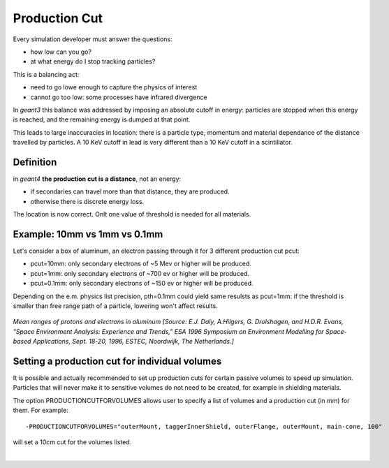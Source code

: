 .. _productionThreshold:

Production Cut
--------------

Every simulation developer must answer the questions:

- how low can you go?
- at what energy do I stop tracking particles?

This is a balancing act:

- need to go lowe enough to capture the physics of interest
- cannot go too low: some processes have infrared divergence

In *geant3* this balance was addressed by imposing an absolute cutoff in energy: particles are
stopped when this energy is reached, and the remaining energy is dumped at that point.

This leads to large inaccuracies in location: there is a particle type, momentum and material dependance of
the distance travelled by particles. A 10 KeV cutoff in lead is very different than a 10 KeV cutoff
in a scintillator.

Definition
==========

in *geant4* **the production cut is a distance**, not an energy:

- if secondaries can travel more than that distance, they are produced.
- otherwise there is discrete energy loss.

The location is now correct. Onlt one value of threshold is needed for all materials.

Example: 10mm vs 1mm vs 0.1mm
=============================

Let's consider a box of aluminum, an electron passing through it for 3 different production cut pcut:

- pcut=10mm: only secondary electrons of ~5 Mev or higher will be produced.
- pcut=1mm: only secondary electrons of ~700 ev or higher will be produced.
- pcut=0.1mm: only secondary electrons of ~150 ev or higher will be produced.

Depending on the e.m. physics list precision, pth=0.1mm could yield same resulsts as pcut=1mm:
if the threshold is smaller than free range path of a particle, lowering won't affect results.

.. figure:: prodThreshold.png
	:width: 90%
	:align: center

*Mean ranges of protons and electrons in aluminum [Source: E.J. Daly, A.Hilgers, G. Drolshagen, and H.D.R. Evans, "Space Environment Analysis: Experience and Trends,"
ESA 1996 Symposium on Environment Modelling for Space-based Applications, Sept. 18-20, 1996, ESTEC, Noordwijk, The Netherlands.]*


Setting a production cut for individual volumes
===============================================

It is possible and actually recommended to set up production cuts for certain passive volumes to speed up simulation.
Particles that will never make it to sensitive volumes do not need to be created, for example in shielding materials.

The option PRODUCTIONCUTFORVOLUMES allows user to specify a list of volumes and a production cut (in mm) for them. For example::

 -PRODUCTIONCUTFORVOLUMES="outerMount, taggerInnerShield, outerFlange, outerMount, main-cone, 100"

will set a 10cm cut for the volumes listed.

|


